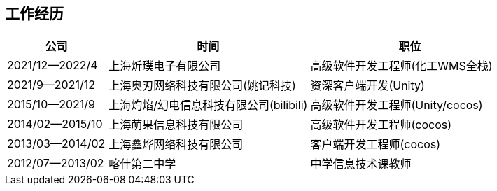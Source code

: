 
== 工作经历

[%header, cols="1,2,2"]
|===
^|公司 ^| 时间 ^| 职位
| 2021/12--2022/4 
|上海炘璞电子有限公司 
| 高级软件开发工程师(化工WMS全栈)

| 2021/9--2021/12 
|上海奥刃网络科技有限公司(姚记科技) 
| 资深客户端开发(Unity)

| 2015/10--2021/9 
|上海灼焰/幻电信息科技有限公司(bilibili)
| 高级软件开发工程师(Unity/cocos)

| 2014/02--2015/10 
|上海萌果信息科技有限公司
| 高级软件开发工程师(cocos)

| 2013/03--2014/02 
|上海鑫烨网络科技有限公司 
| 客户端开发工程师(cocos)

| 2012/07--2013/02 
|喀什第二中学 
| 中学信息技术课教师
|===
